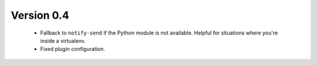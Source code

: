 Version 0.4
===========

    * Fallback to ``notify-send`` if the Python module is not available. Helpful
      for situations where you're inside a virtualenv.
    * Fixed plugin configuration.
